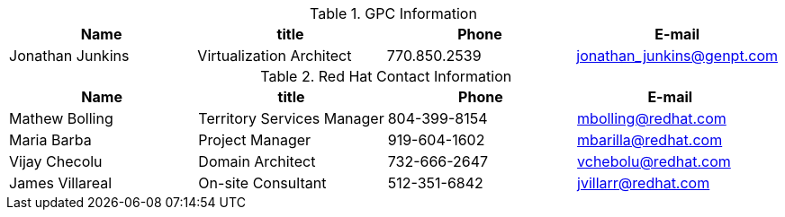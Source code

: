 .GPC Information
[width="100%", options="header"]
|====
| Name | title | Phone | E-mail
| Jonathan Junkins| Virtualization Architect | 770.850.2539 | jonathan_junkins@genpt.com 
|====


.Red Hat Contact Information
[width="100%", options="header"]
|====
| Name | title | Phone | E-mail
| Mathew Bolling | Territory Services Manager | 804-399-8154 | mbolling@redhat.com
| Maria Barba | Project Manager | 919-604-1602 | mbarilla@redhat.com
| Vijay Checolu | Domain Architect | 732-666-2647 | vchebolu@redhat.com
| James Villareal | On-site Consultant | 512-351-6842 | jvillarr@redhat.com
|====
